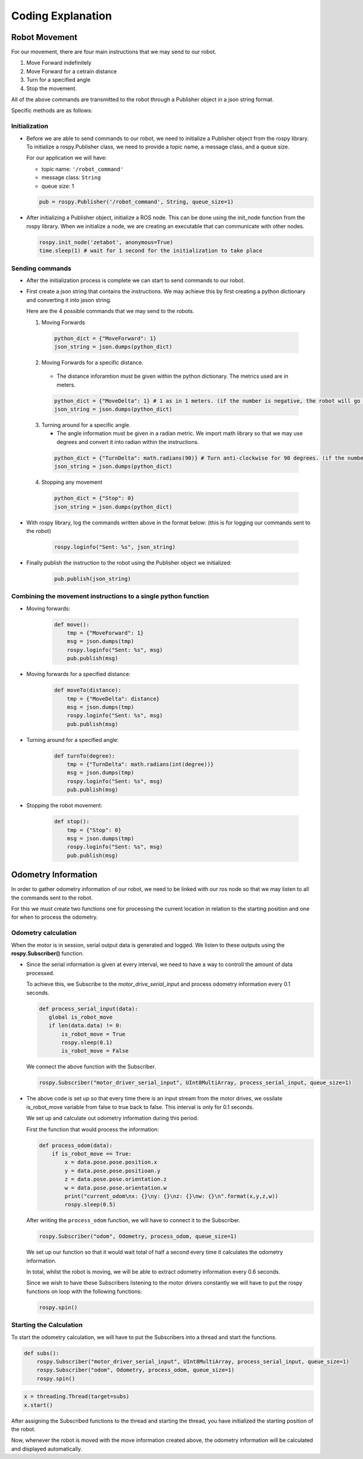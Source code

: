 Coding Explanation
====================

Robot Movement
---------------

For our movement, there are four main instructions that we may send
to our robot. 

1. Move Forward indefinitely 
2. Move Forward for a cetrain distance
3. Turn for a specified angle
4. Stop the movement. 

All of the above commands are transmitted to the robot through a Publisher 
object in a json string format.

Specific methods are as follows:

Initialization
^^^^^^^^^^^^^^^^^^

- Before we are able to send commands to our robot, we need to initialize 
  a Publisher object from the rospy library. To initialize a rospy.Publisher
  class, we need to provide a topic name, a message class, and a queue size.

  For our application we will have:

  - topic name: ``'/robot_command'`` 
  - message class: ``String``
  - queue size: 1

  .. code-block:: python

    pub = rospy.Publisher('/robot_command', String, queue_size=1)
 
- After initializing a Publisher object, initialize a ROS node. This can be done using the init_node function from the rospy library. 
  When we initialize a node, we are creating an executable that can communicate with other nodes. 

  .. code-block:: python 

    rospy.init_node('zetabot', anonymous=True)
    time.sleep(1) # wait for 1 second for the initialization to take place

Sending commands
^^^^^^^^^^^^^^^^^^^^^

- After the initialization process is complete we can start to send
  commands to our robot. 

- First create a json string that contains the instructions. We may achieve this by
  first creating a python dictionary and converting it into jason string. 

  Here are the 4 possible commands that we may send to the robots. 

  1. Moving Forwards

    .. code-block:: python 

        python_dict = {"MoveForward": 1}
        json_string = json.dumps(python_dict)
  
  2. Moving Forwards for a specific distance.
     
    - The distance inforamtion must be given within the python dictionary. The metrics used are in meters.

    .. code-block:: python 

        python_dict = {"MoveDelta": 1} # 1 as in 1 meters. (if the number is negative, the robot will go backwards.)
        json_string = json.dumps(python_dict)

  3. Turning around for a specific angle.
     
     - The angle information must be given in a radian metric. We import math library so that we may use degrees and convert it into radian within the instructions. 

    .. code-block:: python 

        python_dict = {"TurnDelta": math.radians(90)} # Turn anti-clockwise for 90 degrees. (if the number is negative the robot will turn clockwise)
        json_string = json.dumps(python_dict)

  4. Stopping any movement

    .. code-block:: python 

        python_dict = {"Stop": 0}
        json_string = json.dumps(python_dict)

- With rospy library, log the commands written above in the format below: (this is for logging our commands sent to the robot)

    .. code-block:: python 

        rospy.loginfo("Sent: %s", json_string)

- Finally publish the instruction to the robot using the Publisher object we initialized:

    .. code-block:: python 

        pub.publish(json_string)

Combining the movement instructions to a single python function
^^^^^^^^^^^^^^^^^^^^^^^^^^^^^^^^^^^^^^^^^^^^^^^^^^^^^^^^^^^^^^^^

- Moving forwards:

    .. code-block:: python 

        def move():
            tmp = {"MoveForward": 1}
            msg = json.dumps(tmp)
            rospy.loginfo("Sent: %s", msg)
            pub.publish(msg)

- Moving forwards for a specified distance:

    .. code-block:: python 

        def moveTo(distance):
            tmp = {"MoveDelta": distance}
            msg = json.dumps(tmp)
            rospy.loginfo("Sent: %s", msg)
            pub.publish(msg)

- Turning around for a specified angle:

    .. code-block:: python 

        def turnTo(degree):
            tmp = {"TurnDelta": math.radians(int(degree))}
            msg = json.dumps(tmp)
            rospy.loginfo("Sent: %s", msg)
            pub.publish(msg)

- Stopping the robot movement:

    .. code-block:: python 

        def stop():
            tmp = {"Stop": 0}
            msg = json.dumps(tmp)
            rospy.loginfo("Sent: %s", msg)
            pub.publish(msg)


Odometry Information
-----------------------

In order to gather odometry information of our robot, we need to be linked with our ros node so that
we may listen to all the commands sent to the robot.

For this we must create two functions one for processing the current location in relation to the starting position
and one for when to process the odometry. 

Odometry calculation
^^^^^^^^^^^^^^^^^^^^^^

When the motor is in session, serial output data is generated and logged. We listen to these outputs using the **rospy.Subscriber()**
function. 

- Since the serial information is given at every interval, we need to have a way to controll the amount
  of data processed. 

  To achieve this, we Subscribe to the *motor_drive_serial_input* and process odometry information every 0.1 seconds.

  .. code-block:: python 

     def process_serial_input(data):
        global is_robot_move
        if len(data.data) != 0:
            is_robot_move = True
            rospy.sleep(0.1)
            is_robot_move = False

  We connect the above function with the Subscriber. 

  .. code-block:: python 

    rospy.Subscriber("motor_driver_serial_input", UInt8MultiArray, process_serial_input, queue_size=1)

- The above code is set up so that every time there is an input stream from the motor drives, we ossilate 
  is_robot_move variable from false to true back to false. This interval is only for 0.1 seconds. 

  We set up and calculate out odometry information during this period. 

  First the function that would process the information:

  .. code-block::  python

    def process_odom(data):
        if is_robot_move == True:
            x = data.pose.pose.position.x
            y = data.pose.pose.positioan.y
            z = data.pose.pose.orientation.z
            w = data.pose.pose.orientation.w
            print("current_odom\nx: {}\ny: {}\nz: {}\nw: {}\n".format(x,y,z,w))
            rospy.sleep(0.5)

  After writing the ``process_odom`` function, we will have to connect it to the Subscriber.

  .. code-block:: python 

    rospy.Subscriber("odom", Odometry, process_odom, queue_size=1)
  
  We set up our function so that it would wait total of half a second every time it calculates the odometry information. 

  In total, whilst the robot is moving, we will be able to extract odometry information every 0.6 seconds. 

  Since we wish to have these Subscribers listening to the motor drivers constantly we will have to put the rospy functions on loop with the following functions:

  .. code-block:: python

    rospy.spin()

Starting the Calculation
^^^^^^^^^^^^^^^^^^^^^^^^^

To start the odometry calculation, we will have to put the Subscribers into a thread and start the functions. 

.. code-block:: python 

    def subs():
        rospy.Subscriber("motor_driver_serial_input", UInt8MultiArray, process_serial_input, queue_size=1)
        rospy.Subscriber("odom", Odometry, process_odom, queue_size=1)
        rospy.spin()

.. code-block:: python 

    x = threading.Thread(target=subs)
    x.start()

After assigning the Subscribed functions to the thread and starting the thread, you have initialized the starting position of the robot. 

Now, whenever the robot is moved with the move information created above, the odometry information will be calculated and displayed automatically. 